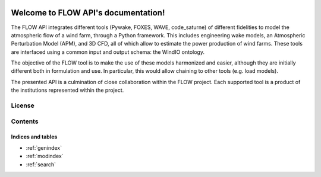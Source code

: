 .. FLOW API documentation master file, created by
   sphinx-quickstart on Thu Apr 11 11:03:12 2024.
   You can adapt this file completely to your liking, but it should at least
   contain the root `toctree` directive.


.. image:: ../img/Logo_FLOW.png
    :align: center
    :width: 150

=====================================
Welcome to FLOW API's documentation!
=====================================

The FLOW API integrates different tools (Pywake, FOXES, WAVE, code_saturne) of different fidelities to model the atmospheric flow of a wind farm, through a Python framework. This includes engineering wake models, an Atmospheric Perturbation Model (APM), and 3D CFD, all of which allow to estimate the power production of wind farms. These tools are interfaced using a common input and output schema: the WindIO ontology.

The objective of the FLOW tool is to make the use of these models harmonized and easier, although they are initially different both in formulation and use. In particular, this would allow chaining to other tools (e.g. load models).

The presented API is a culmination of close collaboration within the FLOW project. Each supported tool is a product of the institutions represented within the project.

License
-------


Contents
--------
  .. toctree::
      :maxdepth: 2

      installation
      
  .. toctree::
      :maxdepth: 2
		 
      examples

  .. toctree::
      :maxdepth: 3

      API

  .. toctree::
      :maxdepth: 3

      references
      

Indices and tables
==================

* :ref:`genindex`
* :ref:`modindex`
* :ref:`search`
